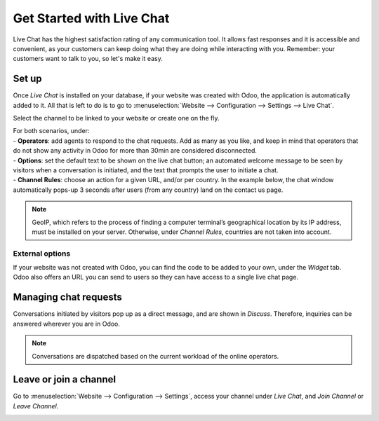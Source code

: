 ==========================
Get Started with Live Chat
==========================

Live Chat has the highest satisfaction rating of any communication tool. It allows fast responses
and it is accessible and convenient, as your customers can keep doing what they are doing while
interacting with you. Remember: your customers want to talk to you, so let's make it easy.

Set up
======

Once *Live Chat* is installed on your database, if your website was created with Odoo, the
application is automatically added to it. All that is left to do is to go to
:menuselection:`Website --> Configuration --> Settings --> Live Chat`.

.. image:: media/livechat_settings.png
   :align: center
   :height: 300
   :alt: View of the settings page and the live chat feature for Odoo Live Chat

Select the channel to be linked to your website or create one on the fly.

.. image:: media/channels.png
   :align: center
   :alt: View of a live chat channel form for Odoo Live Chat

| For both scenarios, under:
| - **Operators**: add agents to respond to the chat requests. Add as many as you like, and keep in
  mind that operators that do not show any activity in Odoo for more than 30min are considered
  disconnected.
| - **Options**: set the default text to be shown on the live chat button; an automated welcome
  message to be seen by visitors when a conversation is initiated, and the text that prompts the
  user to initiate a chat.
| - **Channel Rules**: choose an action for a given URL, and/or per country. In the example below,
  the chat window automatically pops-up 3 seconds after users (from any country) land on the
  contact us page.

.. image:: media/rules.png
   :align: center
   :alt: View of a channel’s rules form for Odoo Live Chat

.. note::
   GeoIP, which refers to the process of finding a computer terminal’s geographical location by its
   IP address, must be installed on your server. Otherwise, under *Channel Rules*, countries are
   not taken into account.

External options
----------------

| If your website was not created with Odoo, you can find the code to be added to your own, under
  the *Widget* tab.
| Odoo also offers an URL you can send to users so they can have access to a single live chat page.

.. image:: media/widget.png
   :align: center
   :alt: View of the widget tab for Odoo Live Chat

Managing chat requests
======================

Conversations initiated by visitors pop up as a direct message, and are shown in *Discuss*.
Therefore, inquiries can be answered wherever you are in Odoo.

.. image:: media/discuss.png
   :align: center
   :alt: View of the discuss application with a message sent through live chat in Odoo

.. note::
   Conversations are dispatched based on the current workload of the online operators.

Leave or join a channel
=======================

Go to :menuselection:`Website --> Configuration --> Settings`, access your channel under
*Live Chat*, and *Join Channel* or *Leave Channel*.

.. image:: media/joinchannel.png
   :align: center
   :alt: View of a channel form and the option to join a channel for Odoo Live Chat

.. seealso::
   - :doc:`ratings`
   - :doc:`responses`